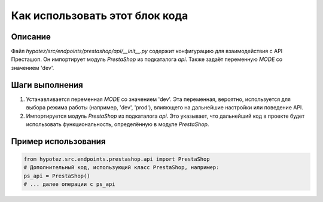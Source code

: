 Как использовать этот блок кода
=========================================================================================

Описание
-------------------------
Файл `hypotez/src/endpoints/prestashop/api/__init__.py` содержит конфигурацию для взаимодействия с API Престашоп.  Он импортирует модуль `PrestaShop` из подкаталога `api`. Также задаёт переменную `MODE` со значением 'dev'.

Шаги выполнения
-------------------------
1. Устанавливается переменная `MODE` со значением 'dev'.  Эта переменная, вероятно, используется для выбора режима работы (например,  'dev', 'prod'), влияющего на дальнейшие настройки или поведение API.
2. Импортируется модуль `PrestaShop` из подкаталога `api`. Это указывает, что дальнейший код в проекте будет использовать функциональность, определённую в модуле `PrestaShop`.


Пример использования
-------------------------
.. code-block:: python

    from hypotez.src.endpoints.prestashop.api import PrestaShop
    # Дополнительный код, использующий класс PrestaShop, например:
    ps_api = PrestaShop()
    # ... далее операции с ps_api